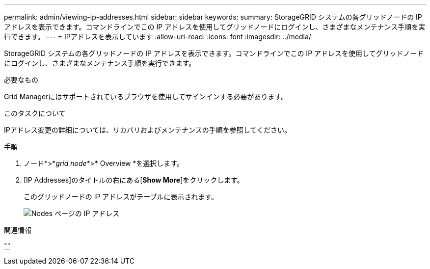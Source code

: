 ---
permalink: admin/viewing-ip-addresses.html 
sidebar: sidebar 
keywords:  
summary: StorageGRID システムの各グリッドノードの IP アドレスを表示できます。コマンドラインでこの IP アドレスを使用してグリッドノードにログインし、さまざまなメンテナンス手順を実行できます。 
---
= IPアドレスを表示しています
:allow-uri-read: 
:icons: font
:imagesdir: ../media/


[role="lead"]
StorageGRID システムの各グリッドノードの IP アドレスを表示できます。コマンドラインでこの IP アドレスを使用してグリッドノードにログインし、さまざまなメンテナンス手順を実行できます。

.必要なもの
Grid Managerにはサポートされているブラウザを使用してサインインする必要があります。

.このタスクについて
IPアドレス変更の詳細については、リカバリおよびメンテナンスの手順を参照してください。

.手順
. ノード*>*_grid node_*>* Overview *を選択します。
. [IP Addresses]のタイトルの右にある[*Show More*]をクリックします。
+
このグリッドノードの IP アドレスがテーブルに表示されます。

+
image::../media/nodes_page_overview_tab_extended.png[Nodes ページの IP アドレス]



.関連情報
link:../maintain/index.html[""]
